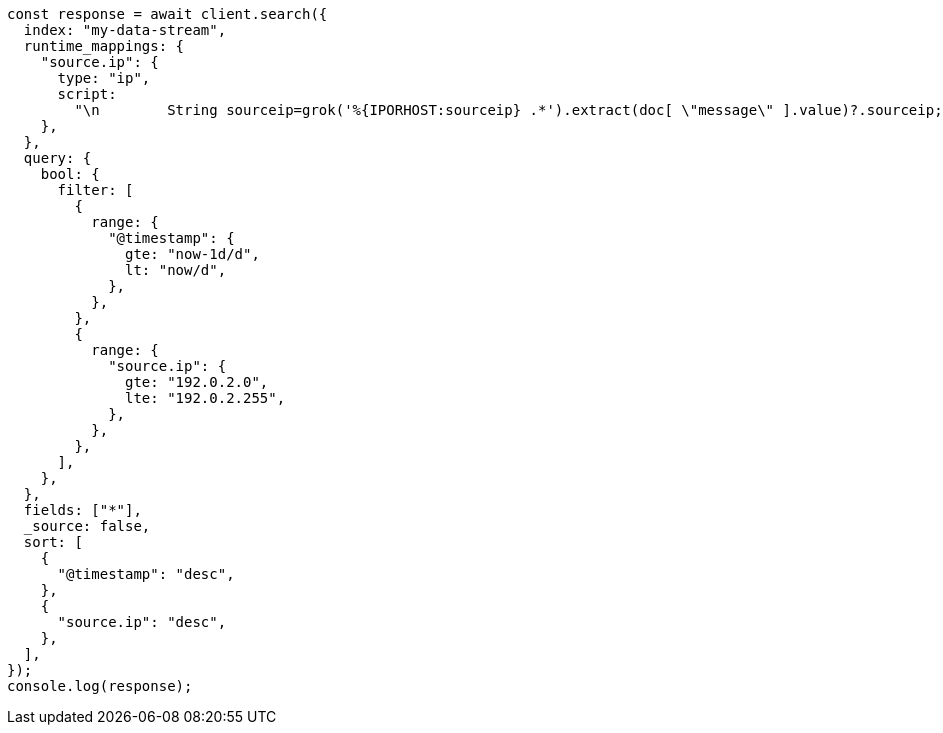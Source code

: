 // This file is autogenerated, DO NOT EDIT
// Use `node scripts/generate-docs-examples.js` to generate the docs examples

[source, js]
----
const response = await client.search({
  index: "my-data-stream",
  runtime_mappings: {
    "source.ip": {
      type: "ip",
      script:
        "\n        String sourceip=grok('%{IPORHOST:sourceip} .*').extract(doc[ \"message\" ].value)?.sourceip;\n        if (sourceip != null) emit(sourceip);\n      ",
    },
  },
  query: {
    bool: {
      filter: [
        {
          range: {
            "@timestamp": {
              gte: "now-1d/d",
              lt: "now/d",
            },
          },
        },
        {
          range: {
            "source.ip": {
              gte: "192.0.2.0",
              lte: "192.0.2.255",
            },
          },
        },
      ],
    },
  },
  fields: ["*"],
  _source: false,
  sort: [
    {
      "@timestamp": "desc",
    },
    {
      "source.ip": "desc",
    },
  ],
});
console.log(response);
----
